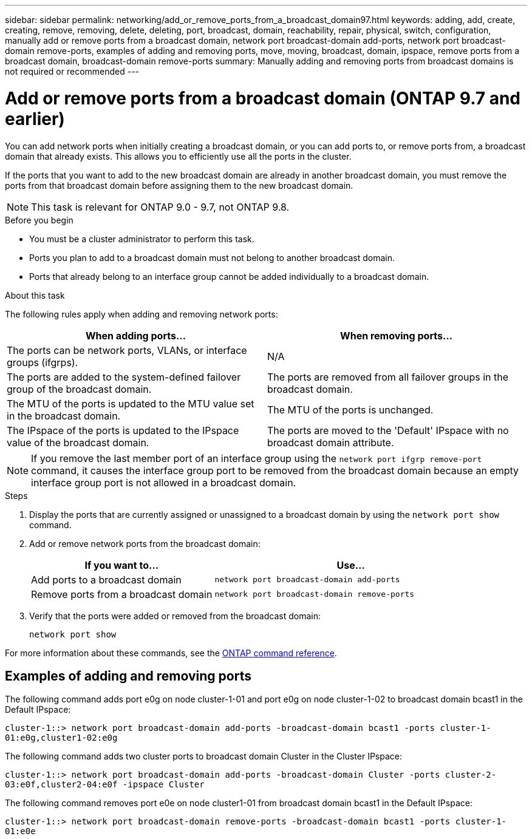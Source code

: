 ---
sidebar: sidebar
permalink: networking/add_or_remove_ports_from_a_broadcast_domain97.html
keywords: adding, add, create, creating, remove, removing, delete, deleting, port, broadcast, domain, reachability, repair, physical, switch, configuration, manually add or remove ports from a broadcast domain, network port broadcast-domain add-ports, network port broadcast-domain remove-ports, examples of adding and removing ports, move, moving, broadcast, domain, ipspace, remove ports from a broadcast domain, broadcast-domain remove-ports
summary: Manually adding and removing ports from broadcast domains is not required or recommended
---

= Add or remove ports from a broadcast domain (ONTAP 9.7 and earlier)
:hardbreaks:
:nofooter:
:icons: font
:linkattrs:
:imagesdir: ./media/


// 16-FEB-2024 merge remove ports from broadcast domains here 
// Created January 2021
// restructured: March 2021
// enhanced keywords May 2021

[.lead]
You can add network ports when initially creating a broadcast domain, or you can add ports to, or remove ports from, a broadcast domain that already exists. This allows you to efficiently use all the ports in the cluster.

If the ports that you want to add to the new broadcast domain are already in another broadcast domain, you must remove the ports from that broadcast domain before assigning them to the new broadcast domain.

NOTE: This task is relevant for ONTAP 9.0 - 9.7, not ONTAP 9.8.

.Before you begin

* You must be a cluster administrator to perform this task.
* Ports you plan to add to a broadcast domain must not belong to another broadcast domain.
* Ports that already belong to an interface group cannot be added individually to a broadcast domain.

.About this task

The following rules apply when adding and removing network ports:

|===

h| When adding ports... h| When removing ports...

| The ports can be network ports, VLANs, or interface groups (ifgrps).
| N/A
| The ports are added to the system-defined failover group of the broadcast domain.
| The ports are removed from all failover groups in the broadcast domain.
| The MTU of the ports is updated to the MTU value set in the broadcast domain.
| The MTU of the ports is unchanged.
| The IPspace of the ports is updated to the IPspace value of the broadcast domain.
| The ports are moved to the 'Default' IPspace with no broadcast domain attribute.
|===

[NOTE]
If you remove the last member port of an interface group using the `network port ifgrp remove-port` command, it causes the interface group port to be removed from the broadcast domain because an empty interface group port is not allowed in a broadcast domain.

.Steps

. Display the ports that are currently assigned or unassigned to a broadcast domain by using the `network port show` command.
. Add or remove network ports from the broadcast domain:
+

[cols="40,60"]
|===

h| If you want to... h| Use...

a| Add ports to a broadcast domain
a| `network port broadcast-domain add-ports`
a| Remove ports from a broadcast domain
a| `network port broadcast-domain remove-ports`
|===

. Verify that the ports were added or removed from the broadcast domain:
+
`network port show`

For more information about these commands, see the https://docs.netapp.com/us-en/ontap-cli[ONTAP command reference^].

== Examples of adding and removing ports

The following command adds port e0g on node cluster-1-01 and port e0g on node cluster-1-02 to broadcast domain bcast1 in the Default IPspace:

`cluster-1::> network port broadcast-domain add-ports -broadcast-domain bcast1 -ports cluster-1-01:e0g,cluster1-02:e0g`

The following command adds two cluster ports to broadcast domain Cluster in the Cluster IPspace:

`cluster-1::> network port broadcast-domain add-ports -broadcast-domain Cluster -ports cluster-2-03:e0f,cluster2-04:e0f -ipspace Cluster`

The following command removes port e0e on node cluster1-01 from broadcast domain bcast1 in the Default IPspace:

`cluster-1::> network port broadcast-domain remove-ports -broadcast-domain bcast1 -ports cluster-1-01:e0e`

// 16 may 2024, ontapdoc-1986